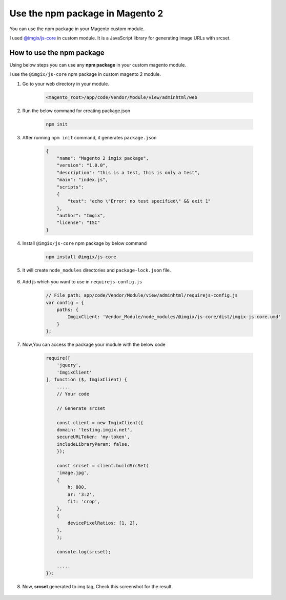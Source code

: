 Use the npm package in Magento 2
================================

You can use the npm package in your Magento custom module.

I used `@imgix/js-core`_ in custom module. It is a JavaScript library for generating image URLs with srcset.

.. _`@imgix/js-core`: https://github.com/imgix/js-core

How to use the npm package
--------------------------

Using below steps you can use any **npm package** in your custom magento module.

I use the ``@imgix/js-core`` npm package in custom magento 2 module.

#. Go to your web directory in your module.
    
    .. code-block:: bash

        <magento_root>/app/code/Vendor/Module/view/adminhtml/web

#. Run the below command for creating package.json

    .. code-block:: bash
        
        npm init

#. After running ``npm init`` command, it generates ``package.json``

    .. code-block:: json

        {
            "name": "Magento 2 imgix package",
            "version": "1.0.0",
            "description": "this is a test, this is only a test",
            "main": "index.js",
            "scripts":
            {
                "test": "echo \"Error: no test specified\" && exit 1"
            },
            "author": "Imgix",
            "license": "ISC"
        }

#. Install ``@imgix/js-core`` npm package by below command

    .. code-block:: bash
        
        npm install @imgix/js-core

#. It will create ``node_modules`` directories and ``package-lock.json`` file.

    .. figure:: https://i.stack.imgur.com/PkfFU.png
        :align: center
        :alt: Directory Structure

#. Add js which you want to use in ``requirejs-config.js``

    .. code-block:: bash
        
        // File path: app/code/Vendor/Module/view/adminhtml/requirejs-config.js
        var config = {
            paths: {
                ImgixClient: 'Vendor_Module/node_modules/@imgix/js-core/dist/imgix-js-core.umd'
            }
        };

#. Now,You can access the package your module with the below code

    .. code-block:: javascript

        require([
            'jquery',
            'ImgixClient'
        ], function ($, ImgixClient) {
            .....
            // Your code

            // Generate srcset

            const client = new ImgixClient({
            domain: 'testing.imgix.net',
            secureURLToken: 'my-token',
            includeLibraryParam: false,
            });

            const srcset = client.buildSrcSet(
            'image.jpg',
            {
                h: 800,
                ar: '3:2',
                fit: 'crop',
            },
            {
                devicePixelRatios: [1, 2],
            },
            );

            console.log(srcset);
            
            .....
        }):

#. Now, **srcset** generated to img tag, Check this screenshot for the result.

    .. figure:: https://i.stack.imgur.com/F6FxB.png
        :align: left
